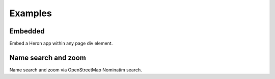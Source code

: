 
.. _examples:

Examples
========


.. _example.embedded:

.. cssclass:: exampleblock example-embedded

Embedded
----------
Embed a Heron app within any page div element.



.. _example.namesearch:

.. cssclass:: exampleblock example-namesearch

Name search and zoom
----------
Name search and zoom via OpenStreetMap Nominatim search.


